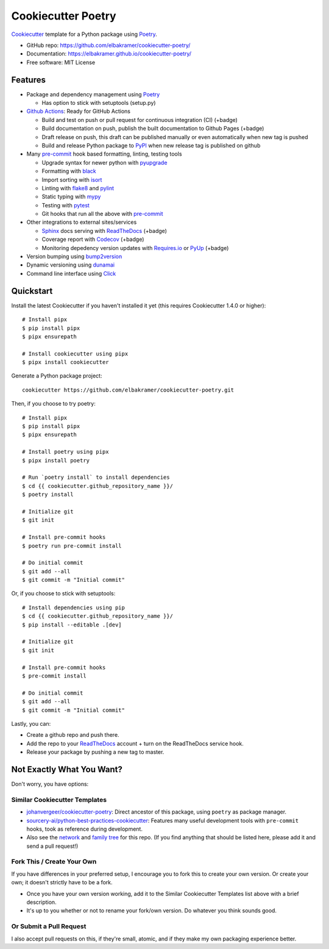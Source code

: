 ===================
Cookiecutter Poetry
===================

Cookiecutter_ template for a Python package using Poetry_.

.. image:: https://github.com/elbakramer/cookiecutter-poetry/workflows/Python%20test/badge.svg?branch=master
    :target: https://github.com/elbakramer/cookiecutter-poetry/actions
    :alt: Linux build status on Github Actions

* GitHub repo: https://github.com/elbakramer/cookiecutter-poetry/
* Documentation: https://elbakramer.github.io/cookiecutter-poetry/
* Free software: MIT License

Features
--------

* Package and dependency management using Poetry_

  * Has option to stick with setuptools (setup.py)

* `Github Actions`_: Ready for GitHub Actions

  * Build and test on push or pull request for continuous integration (CI) (+badge)
  * Build documentation on push, publish the built documentation to Github Pages (+badge)
  * Draft release on push, this draft can be published manually or even automatically when new tag is pushed
  * Build and release Python package to PyPI_ when new release tag is published on github

* Many `pre-commit`_ hook based formatting, linting, testing tools

  * Upgrade syntax for newer python with pyupgrade_
  * Formatting with black_
  * Import sorting with isort_
  * Linting with flake8_ and pylint_
  * Static typing with mypy_
  * Testing with pytest_
  * Git hooks that run all the above with `pre-commit`_

* Other integrations to external sites/services

  * Sphinx_ docs serving with ReadTheDocs_ (+badge)
  * Coverage report with Codecov_ (+badge)
  * Monitoring depedency version updates with `Requires.io`_ or PyUp_ (+badge)

* Version bumping using bump2version_
* Dynamic versioning using dunamai_
* Command line interface using Click_

Quickstart
----------

Install the latest Cookiecutter if you haven't installed it yet
(this requires Cookiecutter 1.4.0 or higher)::

    # Install pipx
    $ pip install pipx
    $ pipx ensurepath

    # Install cookiecutter using pipx
    $ pipx install cookiecutter

Generate a Python package project::

    cookiecutter https://github.com/elbakramer/cookiecutter-poetry.git

Then, if you choose to try poetry::

    # Install pipx
    $ pip install pipx
    $ pipx ensurepath

    # Install poetry using pipx
    $ pipx install poetry

    # Run `poetry install` to install dependencies
    $ cd {{ cookiecutter.github_repository_name }}/
    $ poetry install

    # Initialize git
    $ git init

    # Install pre-commit hooks
    $ poetry run pre-commit install

    # Do initial commit
    $ git add --all
    $ git commit -m "Initial commit"

Or, if you choose to stick with setuptools::

    # Install dependencies using pip
    $ cd {{ cookiecutter.github_repository_name }}/
    $ pip install --editable .[dev]

    # Initialize git
    $ git init

    # Install pre-commit hooks
    $ pre-commit install

    # Do initial commit
    $ git add --all
    $ git commit -m "Initial commit"

Lastly, you can:

* Create a github repo and push there.
* Add the repo to your ReadTheDocs_ account + turn on the ReadTheDocs service hook.
* Release your package by pushing a new tag to master.

Not Exactly What You Want?
--------------------------

Don't worry, you have options:

Similar Cookiecutter Templates
~~~~~~~~~~~~~~~~~~~~~~~~~~~~~~

* `johanvergeer/cookiecutter-poetry`_: Direct ancestor of this package, using ``poetry`` as package manager.
* `sourcery-ai/python-best-practices-cookiecutter`_: Features many useful development tools with ``pre-commit`` hooks, took as reference during development.

* Also see the `network`_ and `family tree`_ for this repo. (If you find
  anything that should be listed here, please add it and send a pull request!)

.. _`johanvergeer/cookiecutter-poetry`: https://github.com/johanvergeer/cookiecutter-poetry
.. _`sourcery-ai/python-best-practices-cookiecutter`: https://github.com/sourcery-ai/python-best-practices-cookiecutter

.. _`network`: https://github.com/elbakramer/cookiecutter-poetry/network
.. _`family tree`: https://github.com/elbakramer/cookiecutter-poetry/network/members

Fork This / Create Your Own
~~~~~~~~~~~~~~~~~~~~~~~~~~~

If you have differences in your preferred setup, I encourage you to fork this
to create your own version. Or create your own; it doesn't strictly have to
be a fork.

* Once you have your own version working, add it to the Similar Cookiecutter
  Templates list above with a brief description.

* It's up to you whether or not to rename your fork/own version. Do whatever
  you think sounds good.

Or Submit a Pull Request
~~~~~~~~~~~~~~~~~~~~~~~~

I also accept pull requests on this, if they're small, atomic, and if they
make my own packaging experience better.

.. _Cookiecutter: https://github.com/audreyr/cookiecutter
.. _Poetry: https://python-poetry.org/
.. _Github Actions: https://github.com/features/actions
.. _PyPi: https://pypi.org/
.. _`pre-commit`: https://pre-commit.com/
.. _pyupgrade: https://github.com/asottile/pyupgrade
.. _black: https://github.com/psf/black
.. _isort: https://github.com/PyCQA/isort
.. _flake8: https://github.com/PyCQA/flake8
.. _pylint: https://github.com/PyCQA/pylint/
.. _mypy: https://github.com/python/mypy
.. _pytest: https://docs.pytest.org/en/stable/contents.html
.. _Sphinx: http://sphinx-doc.org/
.. _ReadTheDocs: https://readthedocs.io/
.. _Codecov: https://about.codecov.io/
.. _`Requires.io`: https://requires.io/
.. _PyUp: https://pyup.io/
.. _bump2version: https://github.com/c4urself/bump2version
.. _dunamai: https://github.com/mtkennerly/dunamai
.. _Click: https://click.palletsprojects.com/en/7.x/
